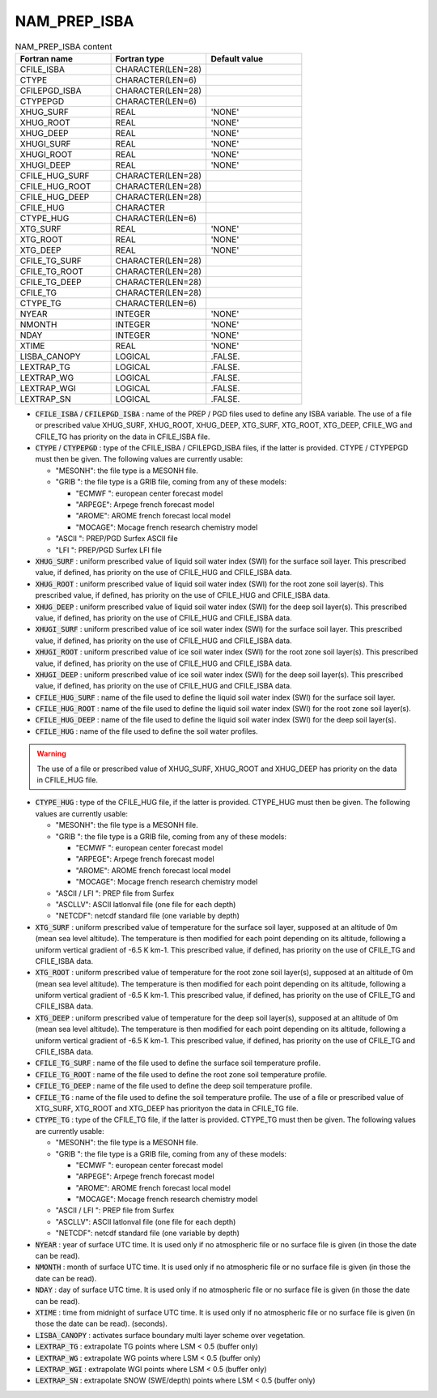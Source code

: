 .. _nam_prep_isba:

NAM_PREP_ISBA
-----------------------------------------------------------------------------

.. csv-table:: NAM_PREP_ISBA content
   :header: "Fortran name", "Fortran type", "Default value"
   :widths: 30, 30, 30
   
   "CFILE_ISBA", "CHARACTER(LEN=28)", ""
   "CTYPE", "CHARACTER(LEN=6)", ""
   "CFILEPGD_ISBA", "CHARACTER(LEN=28)", ""
   "CTYPEPGD", "CHARACTER(LEN=6)", ""
   "XHUG_SURF", "REAL", "'NONE'"
   "XHUG_ROOT", "REAL", "'NONE'"
   "XHUG_DEEP", "REAL", "'NONE'"
   "XHUGI_SURF", "REAL", "'NONE'"
   "XHUGI_ROOT", "REAL", "'NONE'"
   "XHUGI_DEEP", "REAL", "'NONE'"
   "CFILE_HUG_SURF", "CHARACTER(LEN=28)", ""
   "CFILE_HUG_ROOT", "CHARACTER(LEN=28)", ""
   "CFILE_HUG_DEEP", "CHARACTER(LEN=28)", ""
   "CFILE_HUG", "CHARACTER", ""
   "CTYPE_HUG", "CHARACTER(LEN=6)", ""
   "XTG_SURF", "REAL", "'NONE'"
   "XTG_ROOT", "REAL", "'NONE'"
   "XTG_DEEP", "REAL", "'NONE'"
   "CFILE_TG_SURF", "CHARACTER(LEN=28)", ""
   "CFILE_TG_ROOT", "CHARACTER(LEN=28)", ""
   "CFILE_TG_DEEP", "CHARACTER(LEN=28)", ""
   "CFILE_TG", "CHARACTER(LEN=28)", ""
   "CTYPE_TG", "CHARACTER(LEN=6)", ""
   "NYEAR", "INTEGER", "'NONE'"
   "NMONTH", "INTEGER", "'NONE'"
   "NDAY", "INTEGER", "'NONE'"
   "XTIME", "REAL", "'NONE'"
   "LISBA_CANOPY", "LOGICAL", ".FALSE."
   "LEXTRAP_TG", "LOGICAL", ".FALSE."
   "LEXTRAP_WG", "LOGICAL", ".FALSE."
   "LEXTRAP_WGI", "LOGICAL", ".FALSE."
   "LEXTRAP_SN", "LOGICAL", ".FALSE."

* :code:`CFILE_ISBA` / :code:`CFILEPGD_ISBA` : name of the PREP / PGD files used to define any ISBA variable. The use of a file or prescribed value XHUG_SURF, XHUG_ROOT, XHUG_DEEP, XTG_SURF, XTG_ROOT, XTG_DEEP, CFILE_WG and CFILE_TG has priority on the data in CFILE_ISBA file.

* :code:`CTYPE` / :code:`CTYPEPGD` : type of the CFILE_ISBA / CFILEPGD_ISBA files, if the latter is provided. CTYPE / CTYPEPGD must then be given. The following values are currently usable:

  * "MESONH": the file type is a MESONH file.

  * "GRIB ": the file type is a GRIB file, coming from any of these models:
  
    * "ECMWF ": european center forecast model
    * "ARPEGE": Arpege french forecast model
    * "AROME": AROME french forecast local model
    * "MOCAGE": Mocage french research chemistry model

  * "ASCII ": PREP/PGD Surfex ASCII file
  
  * "LFI ": PREP/PGD Surfex LFI file
  
* :code:`XHUG_SURF` : uniform prescribed value of liquid soil water index (SWI) for the surface soil layer. This prescribed value, if defined, has priority on the use of CFILE_HUG and CFILE_ISBA data.

* :code:`XHUG_ROOT` : uniform prescribed value of liquid soil water index (SWI) for the root zone soil layer(s). This prescribed value, if defined, has priority on the use of CFILE_HUG and CFILE_ISBA data.

* :code:`XHUG_DEEP` : uniform prescribed value of liquid soil water index (SWI) for the deep soil layer(s). This prescribed value, if defined, has priority on the use of CFILE_HUG and CFILE_ISBA data.

* :code:`XHUGI_SURF` : uniform prescribed value of ice soil water index (SWI) for the surface soil layer. This prescribed value, if defined, has priority on the use of CFILE_HUG and CFILE_ISBA data.

* :code:`XHUGI_ROOT` : uniform prescribed value of ice soil water index (SWI) for the root zone soil layer(s). This prescribed value, if defined, has priority on the use of CFILE_HUG and CFILE_ISBA data.

* :code:`XHUGI_DEEP` : uniform prescribed value of ice soil water index (SWI) for the deep soil layer(s). This prescribed value, if defined, has priority on the use of CFILE_HUG and CFILE_ISBA data.

* :code:`CFILE_HUG_SURF` : name of the file used to define the liquid soil water index (SWI) for the surface soil layer.

* :code:`CFILE_HUG_ROOT` : name of the file used to define the liquid soil water index (SWI) for the root zone soil layer(s).

* :code:`CFILE_HUG_DEEP` : name of the file used to define the liquid soil water index (SWI) for the deep soil layer(s).

* :code:`CFILE_HUG` : name of the file used to define the soil water profiles. 

.. warning::

   The use of a file or prescribed value of XHUG_SURF, XHUG_ROOT and XHUG_DEEP has priority on the data in CFILE_HUG file.

* :code:`CTYPE_HUG` : type of the CFILE_HUG file, if the latter is provided. CTYPE_HUG must then be given. The following values are currently usable:

  * "MESONH": the file type is a MESONH file.

  * "GRIB ": the file type is a GRIB file, coming from any of these models:

    * "ECMWF ": european center forecast model
    * "ARPEGE": Arpege french forecast model
    * "AROME": AROME french forecast local model
    * "MOCAGE": Mocage french research chemistry model

  * "ASCII / LFI ": PREP file from Surfex
  
  * "ASCLLV": ASCII latlonval file (one file for each depth)
  
  * "NETCDF": netcdf standard file (one variable by depth)
  
* :code:`XTG_SURF` : uniform prescribed value of temperature for the surface soil layer, supposed at an altitude of 0m (mean sea level altitude). The temperature is then modified for each point depending on its altitude, following a uniform vertical gradient of -6.5 K km-1. This prescribed value, if defined, has priority on the use of CFILE_TG and CFILE_ISBA data.

* :code:`XTG_ROOT` : uniform prescribed value of temperature for the root zone soil layer(s), supposed at an altitude of 0m (mean sea level altitude). The temperature is then modified for each point depending on its altitude, following a uniform vertical gradient of -6.5 K km-1. This prescribed value, if defined, has priority on the use of CFILE_TG and CFILE_ISBA data.

* :code:`XTG_DEEP` : uniform prescribed value of temperature for the deep soil layer(s), supposed at an altitude of 0m (mean sea level altitude). The temperature is then modified for each point depending on its altitude, following a uniform vertical gradient of -6.5 K km-1. This prescribed value, if defined, has priority on the use of CFILE_TG and CFILE_ISBA data.

* :code:`CFILE_TG_SURF` : name of the file used to define the surface soil temperature profile.

* :code:`CFILE_TG_ROOT` : name of the file used to define the root zone soil temperature profile.

* :code:`CFILE_TG_DEEP` : name of the file used to define the deep soil temperature profile.

* :code:`CFILE_TG` : name of the file used to define the soil temperature profile. The use of a file or prescribed value of XTG_SURF, XTG_ROOT and XTG_DEEP has priorityon the data in CFILE_TG file.

* :code:`CTYPE_TG` : type of the CFILE_TG file, if the latter is provided. CTYPE_TG must then be given. The following values are currently usable:

  * "MESONH": the file type is a MESONH file.

  * "GRIB ": the file type is a GRIB file, coming from any of these models:
  
    * "ECMWF ": european center forecast model
    * "ARPEGE": Arpege french forecast model
    * "AROME": AROME french forecast local model
    * "MOCAGE": Mocage french research chemistry model
    
  * "ASCII / LFI ": PREP file from Surfex

  * "ASCLLV": ASCII latlonval file (one file for each depth)
  
  * "NETCDF": netcdf standard file (one variable by depth)
  
* :code:`NYEAR` : year of surface UTC time. It is used only if no atmospheric file or no surface file is given (in those the date can be read).

* :code:`NMONTH` : month of surface UTC time. It is used only if no atmospheric file or no surface file is given (in those the date can be read).

* :code:`NDAY` : day of surface UTC time. It is used only if no atmospheric file or no surface file is given (in those the date can be read).

* :code:`XTIME` : time from midnight of surface UTC time. It is used only if no atmospheric file or no surface file is given (in those the date can be read). (seconds).

* :code:`LISBA_CANOPY` : activates surface boundary multi layer scheme over vegetation.

* :code:`LEXTRAP_TG` : extrapolate TG points where LSM < 0.5 (buffer only)

* :code:`LEXTRAP_WG` : extrapolate WG points where LSM < 0.5 (buffer only)

* :code:`LEXTRAP_WGI` : extrapolate WGI points where LSM < 0.5 (buffer only)

* :code:`LEXTRAP_SN` : extrapolate SNOW (SWE/depth) points where LSM < 0.5 (buffer only)
